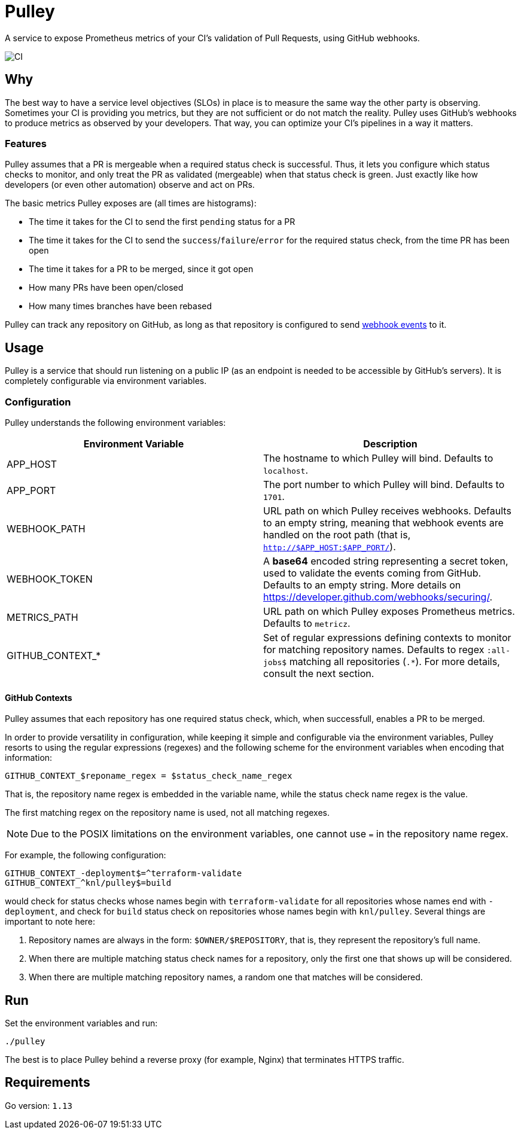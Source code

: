 = Pulley

A service to expose Prometheus metrics of your CI's validation of Pull Requests, using GitHub webhooks.

image::https://github.com/knl/pulley/workflows/CI/badge.svg[CI]

== Why

The best way to have a service level objectives (SLOs) in place is to measure
the same way the other party is observing. Sometimes your CI is providing you
metrics, but they are not sufficient or do not match the reality. Pulley uses
GitHub's webhooks to produce metrics as observed by your developers. That way,
you can optimize your CI's pipelines in a way it matters.

=== Features

Pulley assumes that a PR is mergeable when a required status check is
successful. Thus, it lets you configure which status checks to monitor, and only
treat the PR as validated (mergeable) when that status check is green. Just
exactly like how developers (or even other automation) observe and act on PRs.

The basic metrics Pulley exposes are (all times are histograms):

- The time it takes for the CI to send the first `pending` status for a PR
- The time it takes for the CI to send the `success`/`failure`/`error` for the
  required status check, from the time PR has been open
- The time it takes for a PR to be merged, since it got open
- How many PRs have been open/closed
- How many times branches have been rebased

Pulley can track any repository on GitHub, as long as that repository is configured
to send https://developer.github.com/webhooks/[webhook events] to it. 

== Usage

Pulley is a service that should run listening on a public IP (as an endpoint is
needed to be accessible by GitHub's servers). It is completely configurable via
environment variables.

=== Configuration

Pulley understands the following environment variables:

|===
| Environment Variable | Description

| APP_HOST
| The hostname to which Pulley will bind. Defaults to `localhost`.

| APP_PORT
| The port number to which Pulley will bind. Defaults to `1701`.

| WEBHOOK_PATH
| URL path on which Pulley receives webhooks. Defaults to an empty string,
  meaning that webhook events are handled on the root path (that is,
  `http://$APP_HOST:$APP_PORT/`).

| WEBHOOK_TOKEN
| A **base64** encoded string representing a secret token, used to validate the
  events coming from GitHub. Defaults to an empty string. More details on
  https://developer.github.com/webhooks/securing/.

| METRICS_PATH
| URL path on which Pulley exposes Prometheus metrics. Defaults to `metricz`.

| GITHUB_CONTEXT_*
| Set of regular expressions defining contexts to monitor for matching
  repository names. Defaults to regex `:all-jobs$` matching all repositories
  (`.*`). For more details, consult the next section.

|===

==== GitHub Contexts

Pulley assumes that each repository has one required status check, which, when
successfull, enables a PR to be merged.

In order to provide versatility in configuration, while keeping it simple and
configurable via the environment variables, Pulley resorts to using the
regular expressions (regexes) and the following scheme for the environment
variables when encoding that information:

 GITHUB_CONTEXT_$reponame_regex = $status_check_name_regex

That is, the repository name regex is embedded in the variable name, while the
status check name regex is the value.

The first matching regex on the repository name is used, not all matching
regexes.

NOTE: Due to the POSIX limitations on the environment variables, one cannot use
`=` in the repository name regex.

For example, the following configuration:

 GITHUB_CONTEXT_-deployment$=^terraform-validate
 GITHUB_CONTEXT_^knl/pulley$=build

would check for status checks whose names begin with `terraform-validate` for
all repositories whose names end with `-deployment`, and check for `build`
status check on repositories whose names begin with `knl/pulley`. Several things
are important to note here:

. Repository names are always in the form: `$OWNER/$REPOSITORY`, that is, they
  represent the repository's full name.
. When there are multiple matching status check names for a repository, only the
  first one that shows up will be considered.
. When there are multiple matching repository names, a random one that matches
  will be considered.

== Run

Set the environment variables and run:

 ./pulley

The best is to place Pulley behind a reverse proxy (for example, Nginx) that
terminates HTTPS traffic.

== Requirements

Go version: `1.13`


